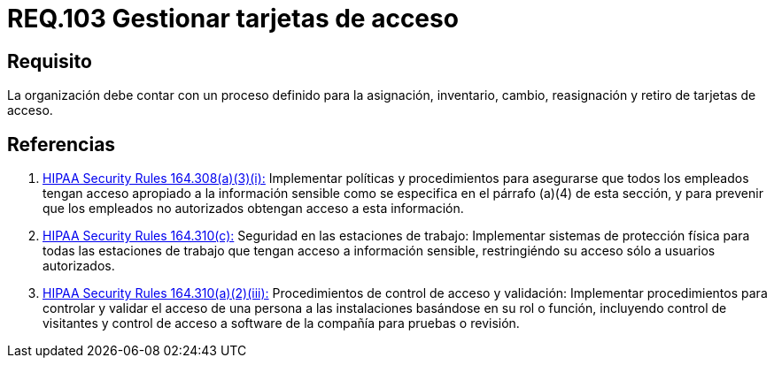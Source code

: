 :slug: rules/103/
:category: rules
:description: En el presente documento se detallan los requerimientos de seguridad relacionados a la gestión del control de acceso en una organización. Por lo tanto, se recomienda que toda organización tenga un proceso de gestión bien definido para sus tarjetas de acceso.
:keywords: Seguridad, Proceso, Organización, Acceso, Gestión, Tarjetas.
:rules: yes
:translate: rules/103/

= REQ.103 Gestionar tarjetas de acceso

== Requisito

La organización debe contar
con un proceso definido para la asignación, inventario, cambio, reasignación
y retiro de tarjetas de acceso.

== Referencias

. [[r1]] link:https://www.law.cornell.edu/cfr/text/45/164.308[+HIPAA Security Rules+ 164.308(a)(3)(i):]
Implementar políticas y procedimientos para asegurarse
que todos los empleados tengan acceso apropiado a la información sensible
como se especifica en el párrafo (a)(4) de esta sección,
y para prevenir que los empleados no autorizados
obtengan acceso a esta información.

. [[r2]] link:https://www.law.cornell.edu/cfr/text/45/164.310[+HIPAA Security Rules+ 164.310(c):]
Seguridad en las estaciones de trabajo:
Implementar sistemas de protección física
para todas las estaciones de trabajo
que tengan acceso a información sensible,
restringiéndo su acceso sólo a usuarios autorizados.

. [[r3]] link:https://www.law.cornell.edu/cfr/text/45/164.310[+HIPAA Security Rules+ 164.310(a)(2)(iii):]
Procedimientos de control de acceso y validación:
Implementar procedimientos para controlar y validar
el acceso de una persona a las instalaciones basándose
en su rol o función, incluyendo control de visitantes
y control de acceso a software de la compañía
para pruebas o revisión.
